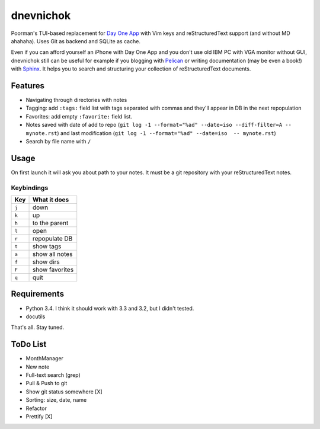==========
dnevnichok
==========

Poorman's TUI-based replacement for `Day One App <http://dayoneapp.com/>`_ with Vim keys and reStructuredText support (and without MD ahahaha).
Uses Git as backend and SQLite as cache.

Even if you can afford yourself an iPhone with Day One App and you don't use old IBM PC with VGA monitor without GUI, dnevnichok still can be useful for example if you blogging with `Pelican <http://getpelican.com>`_ or writing documentation (may be even a book!) with `Sphinx <http://sphinx-doc.org/>`_. It helps you to search and structuring your collection of reStructuredText documents.

Features
~~~~~~~~

+ Navigating through directories with notes
+ Tagging: add ``:tags:`` field list with tags separated with commas and they'll appear in DB in the next repopulation
+ Favorites: add empty ``:favorite:`` field list.
+ Notes saved with date of add to repo (``git log -1 --format="%ad" --date=iso --diff-filter=A -- mynote.rst``) and last modification (``git log -1 --format="%ad" --date=iso  -- mynote.rst``)
+ Search by file name with ``/``

Usage
~~~~~

On first launch it will ask you about path to your notes. It must be a git repository with your reStructuredText notes.

Keybindings
------------

===== ==============
 Key   What it does
===== ==============
``j`` down
``k`` up
``h`` to the parent
``l`` open
``r`` repopulate DB
``t`` show tags
``a`` show all notes
``f`` show dirs
``F`` show favorites
``q`` quit
===== ==============



Requirements
~~~~~~~~~~~~

+ Python 3.4. I think it should work with 3.3 and 3.2, but I didn't tested.
+ docutils

That's all. Stay tuned.


ToDo List
~~~~~~~~~

+ MonthManager
+ New note
+ Full-text search (grep)
+ Pull & Push to git
+ Show git status somewhere [X]
+ Sorting: size, date, name
+ Refactor
+ Prettify [X]
